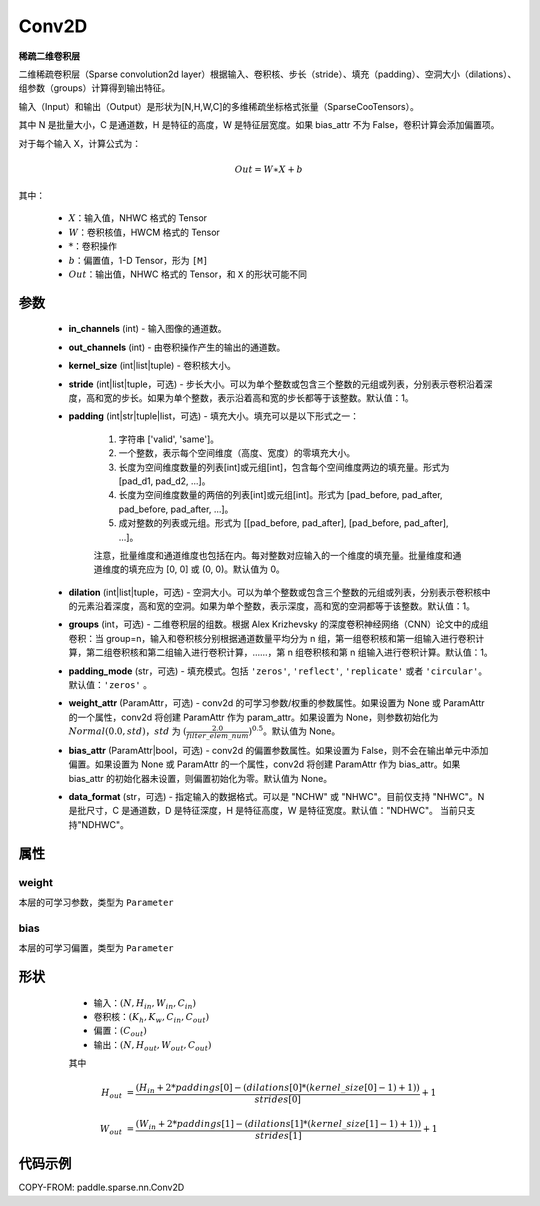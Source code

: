 .. _cn_api_paddle_sparse_nn_Conv2D:

Conv2D
-------------------------------

.. py:class:: paddle.sparse.nn.Conv2D(in_channels, out_channels, kernel_size, stride=1, padding=0, dilation=1, groups=1, padding_mode='zeros', weight_attr=None, bias_attr=None, data_format="NHWC")

**稀疏二维卷积层**

二维稀疏卷积层（Sparse convolution2d layer）根据输入、卷积核、步长（stride）、填充（padding）、空洞大小（dilations）、组参数（groups）计算得到输出特征。

输入（Input）和输出（Output）是形状为[N,H,W,C]的多维稀疏坐标格式张量（SparseCooTensors）。

其中 N 是批量大小，C 是通道数，H 是特征的高度，W 是特征层宽度。如果 bias_attr 不为 False，卷积计算会添加偏置项。

对于每个输入 X，计算公式为：

.. math::

    Out = W \ast X + b

其中：

    - :math:`X`：输入值，NHWC 格式的 Tensor
    - :math:`W`：卷积核值，HWCM 格式的 Tensor
    - :math:`*`：卷积操作
    - :math:`b`：偏置值，1-D Tensor，形为 ``[M]``
    - :math:`Out`：输出值，NHWC 格式的 Tensor，和 ``X`` 的形状可能不同

参数
::::::::::::

    - **in_channels** (int) - 输入图像的通道数。
    - **out_channels** (int) - 由卷积操作产生的输出的通道数。
    - **kernel_size** (int|list|tuple) - 卷积核大小。
    - **stride** (int|list|tuple，可选) - 步长大小。可以为单个整数或包含三个整数的元组或列表，分别表示卷积沿着深度，高和宽的步长。如果为单个整数，表示沿着高和宽的步长都等于该整数。默认值：1。
    - **padding** (int|str|tuple|list，可选) - 填充大小。填充可以是以下形式之一：

        1. 字符串 ['valid', 'same']。
        2. 一个整数，表示每个空间维度（高度、宽度）的零填充大小。
        3. 长度为空间维度数量的列表[int]或元组[int]，包含每个空间维度两边的填充量。形式为 [pad_d1, pad_d2, ...]。
        4. 长度为空间维度数量的两倍的列表[int]或元组[int]。形式为 [pad_before, pad_after, pad_before, pad_after, ...]。
        5. 成对整数的列表或元组。形式为 [[pad_before, pad_after], [pad_before, pad_after], ...]。

        注意，批量维度和通道维度也包括在内。每对整数对应输入的一个维度的填充量。批量维度和通道维度的填充应为 [0, 0] 或 (0, 0)。默认值为 0。
    - **dilation** (int|list|tuple，可选) - 空洞大小。可以为单个整数或包含三个整数的元组或列表，分别表示卷积核中的元素沿着深度，高和宽的空洞。如果为单个整数，表示深度，高和宽的空洞都等于该整数。默认值：1。
    - **groups** (int，可选) - 二维卷积层的组数。根据 Alex Krizhevsky 的深度卷积神经网络（CNN）论文中的成组卷积：当 group=n，输入和卷积核分别根据通道数量平均分为 n 组，第一组卷积核和第一组输入进行卷积计算，第二组卷积核和第二组输入进行卷积计算，……，第 n 组卷积核和第 n 组输入进行卷积计算。默认值：1。
    - **padding_mode** (str，可选) - 填充模式。包括 ``'zeros'``, ``'reflect'``, ``'replicate'`` 或者 ``'circular'``。默认值：``'zeros'`` 。
    - **weight_attr** (ParamAttr，可选) - conv2d 的可学习参数/权重的参数属性。如果设置为 None 或 ParamAttr 的一个属性，conv2d 将创建 ParamAttr 作为 param_attr。如果设置为 None，则参数初始化为 :math:`Normal(0.0, std)`，:math:`std` 为 :math:`(\frac{2.0 }{filter\_elem\_num})^{0.5}`。默认值为 None。
    - **bias_attr** (ParamAttr|bool，可选) - conv2d 的偏置参数属性。如果设置为 False，则不会在输出单元中添加偏置。如果设置为 None 或 ParamAttr 的一个属性，conv2d 将创建 ParamAttr 作为 bias_attr。如果 bias_attr 的初始化器未设置，则偏置初始化为零。默认值为 None。
    - **data_format** (str，可选) - 指定输入的数据格式。可以是 "NCHW" 或 "NHWC"。目前仅支持 "NHWC"。N 是批尺寸，C 是通道数，D 是特征深度，H 是特征高度，W 是特征宽度。默认值："NDHWC"。 当前只支持"NDHWC"。


属性
::::::::::::

weight
'''''''''
本层的可学习参数，类型为 ``Parameter``

bias
'''''''''
本层的可学习偏置，类型为 ``Parameter``

形状
::::::::::::

    - 输入：:math:`(N, H_{in}, W_{in}, C_{in})`
    - 卷积核：:math:`(K_{h}, K_{w}, C_{in}, C_{out})`
    - 偏置：:math:`(C_{out})`
    - 输出：:math:`(N, H_{out}, W_{out}, C_{out})`

    其中

   .. math::

    H_{out}&= \frac{(H_{in} + 2 * paddings[0] - (dilations[0] * (kernel\_size[0] - 1) + 1))}{strides[0]} + 1

    W_{out}&= \frac{(W_{in} + 2 * paddings[1] - (dilations[1] * (kernel\_size[1] - 1) + 1))}{strides[1]} + 1


代码示例
::::::::::::

COPY-FROM: paddle.sparse.nn.Conv2D
